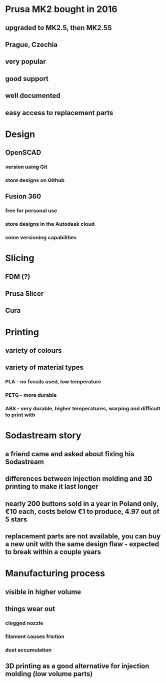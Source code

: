 * Prusa MK2 bought in 2016
** upgraded to MK2.5, then MK2.5S
** Prague, Czechia
** very popular
** good support
** well documented
** easy access to replacement parts
* Design
** OpenSCAD
*** version using Git
*** store designs on Github
** Fusion 360
*** free for personal use
*** store designs in the Autodesk cloud
*** some versioning capabilities
* Slicing
** FDM (?)
** Prusa Slicer
** Cura
* Printing
** variety of colours
** variety of material types
*** PLA - no fossils used, low temperature
*** PETG - more durable
*** ABS - very durable, higher temperatures, warping and difficult to print with
* Sodastream story
** a friend came and asked about fixing his Sodastream
** differences between injection molding and 3D printing to make it last longer
** nearly 200 buttons sold in a year in Poland only, €10 each, costs below €1 to produce, 4.97 out of 5 stars
** replacement parts are not available, you can buy a new unit with the same design flaw - expected to break within a couple years
* Manufacturing process
** visible in higher volume
** things wear out
*** clogged nozzle
*** filament causes friction
*** dust accumulation
** 3D printing as a good alternative for injection molding (low volume parts)
